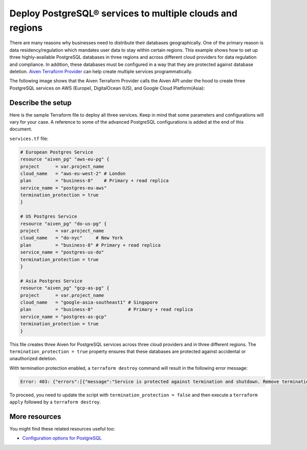 Deploy PostgreSQL® services to multiple clouds and regions
==========================================================

There are many reasons why businesses need to distribute their databases geographically. One of the primary reason is data residency/regulation which mandates user data to stay within certain regions. 
This example shows how to set up three highly-available PostgreSQL databases in three regions and across different cloud providers for data regulation and compliance. In addition, these databases must be configured in a way that they are protected against database deletion.
`Aiven Terraform Provider <https://registry.terraform.io/providers/aiven/aiven/latest/docs>`_ can help create multiple services programmatically. 

The following image shows that the Aiven Terraform Provider calls the Aiven API under the hood to create three PostgreSQL services on AWS (Europe), DigitalOcean (US), and Google Cloud Platform(Asia):

.. mermaid::

   graph LR
      A[Aiven Terraform Provider]
      A --> B[(AWS EU)]
      A --> C[(DO US)]
      A --> D[(GCP Asia)]

Describe the setup
------------------

Here is the sample Terraform file to deploy all three services. Keep in mind that some parameters and configurations will vary for your case. A reference to some of the advanced PostgreSQL configurations is added at the end of this document.

``services.tf`` file:

.. code:: bash

   # European Postgres Service
   resource "aiven_pg" "aws-eu-pg" {
   project      = var.project_name
   cloud_name   = "aws-eu-west-2" # London
   plan         = "business-8"    # Primary + read replica
   service_name = "postgres-eu-aws"
   termination_protection = true
   }

   # US Postgres Service
   resource "aiven_pg" "do-us-pg" {
   project      = var.project_name
   cloud_name   = "do-nyc"     # New York
   plan         = "business-8" # Primary + read replica
   service_name = "postgres-us-do"
   termination_protection = true
   }

   # Asia Postgres Service
   resource "aiven_pg" "gcp-as-pg" {
   project      = var.project_name
   cloud_name   = "google-asia-southeast1" # Singapore
   plan         = "business-8"             # Primary + read replica
   service_name = "postgres-as-gcp"
   termination_protection = true
   }

This file creates three Aiven for PostgreSQL services across three cloud providers and in three different regions. The ``termination_protection = true`` property ensures that these databases are protected against accidental or unauthorized deletion.

With termination protection enabled, a ``terraform destroy`` command will result in the following error message:

.. code:: bash

   Error: 403: {"errors":[{"message":"Service is protected against termination and shutdown. Remove termination protection first.","status":403}],"message":"Service is protected against termination and shutdown. Remove termination protection first."}

To proceed, you need to update the script with ``termination_protection = false`` and then execute a ``terraform apply`` followed by a ``terraform destroy``.

More resources
--------------

You might find these related resources useful too:

- `Configuration options for PostgreSQL <https://developer.aiven.io/docs/products/postgresql/reference/list-of-advanced-params.html>`_


